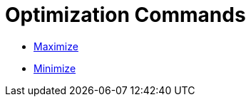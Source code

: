 = Optimization Commands
:page-en: commands/Optimization_Commands
ifdef::env-github[:imagesdir: /en/modules/ROOT/assets/images]

* xref:/commands/Maximize.adoc[Maximize]
* xref:/commands/Minimize.adoc[Minimize]
